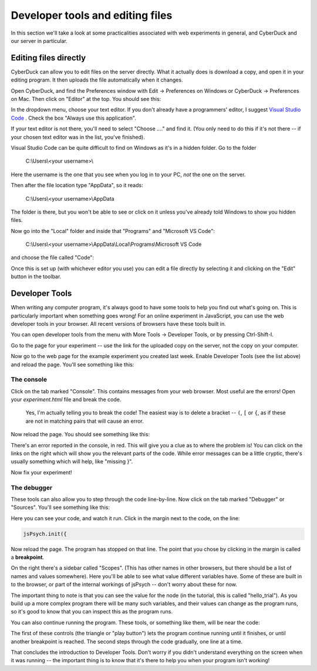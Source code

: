 Developer tools and editing files
=================================

In this section we'll take a look at some practicalities
associated with web experiments in general, and CyberDuck
and our server in particular.

Editing files directly
----------------------

CyberDuck can allow you to edit files on the server directly.
What it actually does is download a copy, and open it in your editing program.
It then uploads the file automatically when it changes.

Open CyberDuck, and find the Preferences window with
Edit → Preferences on Windows or CyberDuck → Preferences on Mac.
Then click on "Editor" at the top. You should see this:

.. image:: images/choose_editor_1.png
  :width: 90%

In the dropdown menu, choose your text editor. If you don't already have
a programmers' editor, I suggest `Visual Studio Code <https://code.visualstudio.com/Download>`_ .
Check the box "Always use this application".

If your text editor is not there,
you'll need to select "Choose ...." and find it. (You only
need to do this if it's not there -- if your chosen text editor
was in the list, you've finished).

Visual Studio Code can be quite difficult to find on
Windows as it's in a hidden folder. Go to the folder

    C:\\Users\\<your username>\\

Here the username is the one that you see when you log in to your PC, *not* the
one on the server.

Then after the file location type "AppData", so it reads:

    C:\\Users\\<your username>\\AppData

The folder is there, but you won't be able to see or click on it unless you've
already told Windows to show you hidden files.

Now go into the "Local" folder and inside that "Programs" and "Microsoft VS Code":

    C:\\Users\\<your username>\\AppData\\Local\\Programs\\Microsoft VS Code

and choose the file called "Code":

.. image:: images/choose_editor_2.png
  :width: 90%

Once this is set up (with whichever editor you use) you can edit a file
directly by selecting it and clicking on the "Edit" button in the toolbar.

.. image:: images/edit.png
  :width: 90%

Developer Tools
---------------

When writing any computer program, it's always good to have
some tools to help you find out what's going on. This is
particularly important when something goes wrong! For an
online experiment in JavaScript, you can use the
web developer tools in your browser. All recent versions of
browsers have these tools built in.

You can open developer tools from the menu with More Tools → Developer Tools,
or by pressing Ctrl-Shift-I.

Go to the page for your experiment -- use the link for the
uploaded copy on the server, not the copy on your computer.

Now go to the web page for the example experiment
you created last week. Enable Developer Tools (see the list above) and
reload the page. You'll see something like this:

.. image:: images/dev_tools.png
  :width: 90%

The console
...........

Click on the tab marked "Console". This contains messages from your web browser.
Most useful are the errors! Open your `experiment.html` file and break the code.

    Yes, I'm actually telling you to break the code! The easiest way is to delete
    a bracket -- ``(``, ``[`` or ``{``, as if these are not in matching pairs that will cause an
    error.

Now reload the page. You should see something like this:

.. image:: images/dev_tools_error.png
  :width: 90%

There's an error reported in the console, in red. This will give you a clue as
to where the problem is! You can click on the links on the right which will show
you the relevant parts of the code. While error messages can be a little cryptic,
there's usually something which will help, like "missing }".

Now fix your experiment!

The debugger
............

These tools can also allow you to step through the code line-by-line. Now click
on the tab marked "Debugger" or "Sources". You'll see something like this:

.. image:: images/debugger.png
  :width: 90%

Here you can see your code, and watch it run. Click in the margin next to the code,
on the line:

.. code:: javascript

    jsPsych.init({

Now reload the page. The program has stopped on that line. The point that you chose
by clicking in the margin is called a **breakpoint**.

.. image:: images/debugger_stopped.png
  :width: 90%

On the right there's a sidebar called "Scopes". (This has other names in other browsers,
but there should be a list of names and values somewhere). Here you'll be able to see what
value different variables have. Some of these are built in to the browser, or part of the
internal workings of jsPsych -- don't worry about these for now.

The important thing to note is that you can see the value for the node (in the tutorial,
this is called "hello_trial"). As you build up a more complex program there will be
many such variables, and their values can change as the program runs, so it's good
to know that you can inspect this as the program runs.

You can also continue running the program. These tools, or something like them, will be
near the code:

.. image:: images/debugger_controls.png
  :width: 20%

The first of these controls (the triangle or "play button")
lets the program continue running until it finishes, or until another breakpoint is reached.
The second steps through the code gradually, one line at a time.

That concludes the introduction to Developer Tools. Don't worry if you didn't understand
everything on the screen when it was running -- the important thing is to know that it's
there to help you when your program isn't working!

